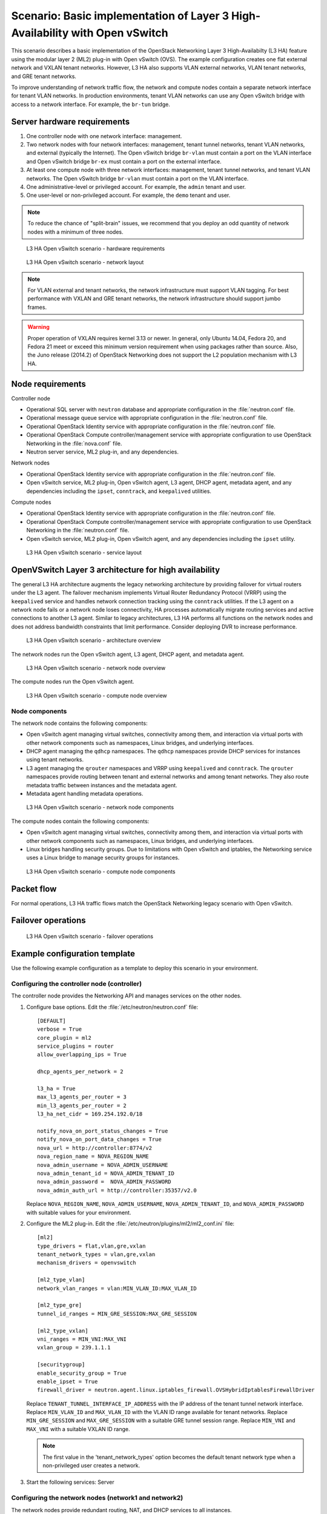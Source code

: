 .. highlight: ini
   :linenothreshold: 5

=============================================================================
Scenario: Basic implementation of Layer 3 High-Availability with Open vSwitch
=============================================================================

This scenario describes a basic implementation of the OpenStack
Networking Layer 3 High-Availabilty (L3 HA) feature using the modular layer
2 (ML2) plug-in with Open vSwitch (OVS). The example configuration creates
one flat external network and VXLAN tenant networks. However, L3 HA
also supports VLAN external networks, VLAN tenant networks, and GRE
tenant networks.

To improve understanding of network traffic flow, the network and compute
nodes contain a separate network interface for tenant VLAN networks. In
production environments, tenant VLAN networks can use any Open vSwitch
bridge with access to a network interface. For example, the ``br-tun``
bridge.

Server hardware requirements
~~~~~~~~~~~~~~~~~~~~~~~~~~~~

1. One controller node with one network interface: management.

#. Two network nodes with four network interfaces: management, tenant tunnel
   networks, tenant VLAN networks, and external (typically the Internet).
   The Open vSwitch bridge ``br-vlan`` must contain a port on the VLAN
   interface and Open vSwitch bridge ``br-ex`` must contain a port on the
   external interface.

#. At least one compute node with three network interfaces: management,
   tenant tunnel networks, and tenant VLAN networks. The Open vSwitch
   bridge ``br-vlan`` must contain a port on the VLAN interface.

#. One administrative-level or privileged account. For example, the
   ``admin`` tenant and user.

#. One user-level or non-privileged account. For example, the ``demo``
   tenant and user.

.. note::

   To reduce the chance of "split-brain" issues, we recommend that you
   deploy an odd quantity of network nodes with a minimum of three nodes.

.. figure:: ./figures/scenario-l3ha-hw.png
   :alt: L3 HA Open vSwitch scenario - hardware requirements

   L3 HA Open vSwitch scenario - hardware requirements

.. figure:: ./figures/scenario-l3ha-networks.png
   :alt: L3 HA Open vSwitch scenario - network layout

   L3 HA Open vSwitch scenario - network layout

.. note::

   For VLAN external and tenant networks, the network infrastructure
   must support VLAN tagging. For best performance with VXLAN and GRE
   tenant networks, the network infrastructure should support jumbo frames.

.. warning::

   Proper operation of VXLAN requires kernel 3.13 or newer. In general,
   only Ubuntu 14.04, Fedora 20, and Fedora 21 meet or exceed this minimum
   version requirement when using packages rather than source. Also, the
   Juno release (2014.2) of OpenStack Networking does not support the L2
   population mechanism with L3 HA.

Node requirements
~~~~~~~~~~~~~~~~~

Controller node

* Operational SQL server with ``neutron`` database and appropriate
  configuration in the :file:`neutron.conf` file.

* Operational message queue service with appropriate configuration
  in the :file:`neutron.conf` file.

* Operational OpenStack Identity service with appropriate configuration
  in the :file:`neutron.conf` file.

* Operational OpenStack Compute controller/management service with
  appropriate configuration to use OpenStack Networking in the
  :file:`nova.conf` file.

* Neutron server service, ML2 plug-in, and any dependencies.

Network nodes

* Operational OpenStack Identity service with appropriate configuration
  in the :file:`neutron.conf` file.

* Open vSwitch service, ML2 plug-in, Open vSwitch agent, L3 agent,
  DHCP agent, metadata agent, and any dependencies including the
  ``ipset``, ``conntrack``, and ``keepalived`` utilities.

Compute nodes

* Operational OpenStack Identity service with appropriate configuration
  in the :file:`neutron.conf` file.

* Operational OpenStack Compute controller/management service with
  appropriate configuration to use OpenStack Networking in the
  :file:`neutron.conf` file.

* Open vSwitch service, ML2 plug-in, Open vSwitch agent, and any
  dependencies including the ``ipset`` utility.

.. figure:: ./figures/scenario-l3ha-ovs-services.png
   :alt: L3 HA Open vSwitch scenario - service layout

   L3 HA Open vSwitch scenario - service layout

OpenVSwitch Layer 3 architecture for high availability
~~~~~~~~~~~~~~~~~~~~~~~~~~~~~~~~~~~~~~~~~~~~~~~~~~~~~~

The general L3 HA architecture augments the legacy networking architecture by
providing failover for virtual routers under the L3 agent. The failover
mechanism implements Virtual Router Redundancy Protocol (VRRP) using the
``keepalived`` service and handles network connection tracking using the
``conntrack`` utilities. If the L3 agent on a network node fails or a network
node loses connectivity, HA processes automatically migrate routing services
and active connections to another L3 agent. Similar to legacy architectures,
L3 HA performs all functions on the network nodes and does not address
bandwidth constraints that limit performance. Consider deploying DVR to
increase performance.

.. figure:: ./figures/scenario-l3ha-general.png
   :alt: L3 HA Open vSwitch scenario - architecture overview

   L3 HA Open vSwitch scenario - architecture overview

The network nodes run the Open vSwitch agent, L3 agent, DHCP agent, and
metadata agent.

.. figure:: ./figures/scenario-l3ha-ovs-network1.png
   :alt: L3 HA Open vSwitch scenario - network node overview

   L3 HA Open vSwitch scenario - network node overview

The compute nodes run the Open vSwitch agent.

.. figure:: ./figures/scenario-l3ha-ovs-compute1.png
   :alt: L3 HA Open vSwitch scenario - compute node overview

   L3 HA Open vSwitch scenario - compute node overview

Node components
---------------

The network node contains the following components:

* Open vSwitch agent managing virtual switches, connectivity among
  them, and interaction via virtual ports with other network components
  such as namespaces, Linux bridges, and underlying interfaces.

* DHCP agent managing the ``qdhcp`` namespaces. The ``qdhcp`` namespaces
  provide DHCP services for instances using tenant networks.

* L3 agent managing the ``qrouter`` namespaces and VRRP using ``keepalived``
  and ``conntrack``. The ``qrouter`` namespaces provide routing between
  tenant and external networks and among tenant networks. They also route
  metadata traffic between instances and the metadata agent.

* Metadata agent handling metadata operations.

.. figure:: ./figures/scenario-l3ha-ovs-network2.png
   :alt: L3 HA Open vSwitch scenario - network node components

   L3 HA Open vSwitch scenario - network node components

The compute nodes contain the following components:

* Open vSwitch agent managing virtual switches, connectivity among
  them, and interaction via virtual ports with other network components
  such as namespaces, Linux bridges, and underlying interfaces.

* Linux bridges handling security groups. Due to limitations with Open
  vSwitch and iptables, the Networking service uses a Linux bridge
  to manage security groups for instances.

.. figure:: ./figures/scenario-l3ha-ovs-compute2.png
   :alt: L3 HA Open vSwitch scenario - compute node components

   L3 HA Open vSwitch scenario - compute node components

Packet flow
~~~~~~~~~~~

For normal operations, L3 HA traffic flows match the OpenStack Networking
legacy scenario with Open vSwitch.

Failover operations
~~~~~~~~~~~~~~~~~~~

.. TODO: Placeholder for failover operations discussion.

.. figure:: ./figures/scenario-l3ha-ovs-flowfailover1.png
   :alt: L3 HA Open vSwitch scenario - failover operations

   L3 HA Open vSwitch scenario - failover operations

Example configuration template
~~~~~~~~~~~~~~~~~~~~~~~~~~~~~~

Use the following example configuration as a template to deploy this
scenario in your environment.

Configuring the controller node (controller)
--------------------------------------------

The controller node provides the Networking API and manages services on the
other nodes.

1. Configure base options. Edit the :file:`/etc/neutron/neutron.conf` file:

   ::

     [DEFAULT]
     verbose = True
     core_plugin = ml2
     service_plugins = router
     allow_overlapping_ips = True

     dhcp_agents_per_network = 2

     l3_ha = True
     max_l3_agents_per_router = 3
     min_l3_agents_per_router = 2
     l3_ha_net_cidr = 169.254.192.0/18

     notify_nova_on_port_status_changes = True
     notify_nova_on_port_data_changes = True
     nova_url = http://controller:8774/v2
     nova_region_name = NOVA_REGION_NAME
     nova_admin_username = NOVA_ADMIN_USERNAME
     nova_admin_tenant_id = NOVA_ADMIN_TENANT_ID
     nova_admin_password =  NOVA_ADMIN_PASSWORD
     nova_admin_auth_url = http://controller:35357/v2.0

   Replace ``NOVA_REGION_NAME``, ``NOVA_ADMIN_USERNAME``,
   ``NOVA_ADMIN_TENANT_ID``, and ``NOVA_ADMIN_PASSWORD`` with suitable
   values for your environment.

#. Configure the ML2 plug-in. Edit the
   :file:`/etc/neutron/plugins/ml2/ml2_conf.ini` file:

   ::

     [ml2]
     type_drivers = flat,vlan,gre,vxlan
     tenant_network_types = vlan,gre,vxlan
     mechanism_drivers = openvswitch

     [ml2_type_vlan]
     network_vlan_ranges = vlan:MIN_VLAN_ID:MAX_VLAN_ID

     [ml2_type_gre]
     tunnel_id_ranges = MIN_GRE_SESSION:MAX_GRE_SESSION

     [ml2_type_vxlan]
     vni_ranges = MIN_VNI:MAX_VNI
     vxlan_group = 239.1.1.1

     [securitygroup]
     enable_security_group = True
     enable_ipset = True
     firewall_driver = neutron.agent.linux.iptables_firewall.OVSHybridIptablesFirewallDriver

   Replace ``TENANT_TUNNEL_INTERFACE_IP_ADDRESS`` with the IP address
   of the tenant tunnel network interface. Replace ``MIN_VLAN_ID`` and
   ``MAX_VLAN_ID`` with the VLAN ID range available for tenant networks.
   Replace ``MIN_GRE_SESSION`` and ``MAX_GRE_SESSION`` with a suitable GRE
   tunnel session range. Replace ``MIN_VNI`` and ``MAX_VNI`` with a suitable
   VXLAN ID range.

   .. note::

      The first value in the 'tenant_network_types' option becomes the
      default tenant network type when a non-privileged user creates a
      network.

#. Start the following services: Server

Configuring the network nodes (network1 and network2)
-----------------------------------------------------

The network nodes provide redundant routing, NAT, and DHCP services to all
instances.

1. Configure base options. Edit the :file:`/etc/neutron/neutron.conf` file:

   ::

     [DEFAULT]
     verbose = True
     core_plugin = ml2
     service_plugins = router
     allow_overlapping_ips = True

     dhcp_agents_per_network = 2

     l3_ha = True
     max_l3_agents_per_router = 3
     min_l3_agents_per_router = 2
     l3_ha_net_cidr = 169.254.192.0/18

#. Configure the ML2 plug-in. Edit the
   :file:`/etc/neutron/plugins/ml2/ml2_conf.ini` file:

   ::

     [ml2]
     type_drivers = flat,vlan,gre,vxlan
     tenant_network_types = vlan,gre,vxlan
     mechanism_drivers = openvswitch

     [ml2_type_flat]
     flat_networks = external

     [ml2_type_vlan]
     network_vlan_ranges = vlan:MIN_VLAN_ID:MAX_VLAN_ID

     [ml2_type_gre]
     tunnel_id_ranges = MIN_GRE_SESSION:MAX_GRE_SESSION

     [ml2_type_vxlan]
     vni_ranges = MIN_VNI:MAX_VNI
     vxlan_group = 239.1.1.1

     [securitygroup]
     enable_security_group = True
     enable_ipset = True
     firewall_driver = neutron.agent.linux.iptables_firewall.OVSHybridIptablesFirewallDriver

     [ovs]
     local_ip = TENANT_TUNNEL_INTERFACE_IP_ADDRESS
     bridge_mappings = vlan:br-vlan,external:br-ex

     [agent]
     tunnel_types = gre,vxlan

   Replace ``TENANT_TUNNEL_INTERFACE_IP_ADDRESS`` with the IP address
   of the tenant tunnel network interface. Replace ``MIN_VLAN_ID`` and
   ``MAX_VLAN_ID`` with the VLAN ID range available for tenant networks.
   Replace ``MIN_GRE_SESSION`` and ``MAX_GRE_SESSION`` with a suitable GRE
   tunnel session range. Replace ``MIN_VNI`` and ``MAX_VNI`` with a suitable
   VXLAN network ID range.

   .. note::

      The first value in the 'tenant_network_types' option becomes the
      default tenant network type when a non-privileged user creates a
      network.

#. Configure the L3 agent. Edit the :file:`/etc/neutron/l3_agent.ini` file:

   ::

     [DEFAULT]
     verbose = True
     interface_driver = neutron.agent.linux.interface.OVSInterfaceDriver
     use_namespaces = True
     external_network_bridge =
     router_delete_namespaces = True

   .. note::

      The 'external_network_bridge' option intentionally contains
      no value.

#. Configure the DHCP agent. Edit the :file:`/etc/neutron/dhcp_agent.ini` file:

   ::

     [DEFAULT]
     verbose = True
     interface_driver = neutron.agent.linux.interface.OVSInterfaceDriver
     dhcp_driver = neutron.agent.linux.dhcp.Dnsmasq
     use_namespaces = True
     dhcp_delete_namespaces = True

#. (Optional) Reduce MTU for VXLAN/GRE tenant networks by enabling custom
   *Dnsmasq* configuration and configuring it to include the MTU option
   (26) in DHCP offers for instances.

   Edit the :file:`/etc/neutron/dhcp_agent.ini` file:

   ::

     [DEFAULT]
     dnsmasq_config_file = /etc/neutron/dnsmasq-neutron.conf

   Edit the :file:`/etc/neutron/dnsmasq-neutron.conf` file:

   ::

     dhcp-option-force=26,1450

#. Configure the metadata agent. Edit the
   :file:`/etc/neutron/metadata_agent.ini` file:

   ::

     [DEFAULT]
     verbose = True
     auth_url = http://controller:5000/v2.0
     auth_region = AUTH_REGION
     admin_tenant_name = ADMIN_TENANT_NAME
     admin_user = ADMIN_USER
     admin_password = ADMIN_PASSWORD
     nova_metadata_ip = controller
     metadata_proxy_shared_secret = METADATA_SECRET

   .. note::

      Replace ``AUTH_REGION``, ``ADMIN_TENANT_NAME``, ``ADMIN_USER``,
      ``ADMIN_PASSWORD``, and ``METADATA_SECRET`` with suitable values
      for your environment.

#. Start the following services:

   * Open vSwitch
   * Open vSwitch agent
   * L3 agent
   * DHCP agent
   * Metadata agent

Compute nodes (compute1 and compute2)
-------------------------------------

The compute nodes provide switching services and handle security groups
for instances.

1. Configure base options. Edit the :file:`/etc/neutron/neutron.conf` file:

   ::

     [DEFAULT]
     verbose = True
     core_plugin = ml2
     service_plugins = router
     allow_overlapping_ips = True

#. Configure the ML2 plug-in. Edit the
   :file:`/etc/neutron/plugins/ml2/ml2_conf.ini` file:

   ::

     [ml2]
     type_drivers = flat,vlan,gre,vxlan
     tenant_network_types = vlan,gre,vxlan
     mechanism_drivers = openvswitch

     [ml2_type_vlan]
     network_vlan_ranges = vlan:MIN_VLAN_ID:MAX_VLAN_ID

     [ml2_type_gre]
     tunnel_id_ranges = MIN_GRE_SESSION:MAX_GRE_SESSION

     [ml2_type_vxlan]
     vni_ranges = MIN_VNI:MAX_VNI
     vxlan_group = 239.1.1.1

     [securitygroup]
     enable_security_group = True
     enable_ipset = True
     firewall_driver = neutron.agent.linux.iptables_firewall.OVSHybridIptablesFirewallDriver

     [ovs]
     local_ip = TENANT_TUNNEL_INTERFACE_IP_ADDRESS
     bridge_mappings = vlan:br-vlan

     [agent]
     tunnel_types = gre,vxlan

   Replace ``TENANT_TUNNEL_INTERFACE_IP_ADDRESS`` with the IP address
   of the tenant tunnel network interface. Replace ``MIN_VLAN_ID`` and
   ``MAX_VLAN_ID`` with the VLAN ID range available for tenant networks.
   Replace ``MIN_GRE_SESSION`` and ``MAX_GRE_SESSION`` with a suitable GRE
   tunnel session range. Replace ``MIN_VNI`` and ``MAX_VNI`` with a suitable
   VXLAN network ID range.

   .. note::

      The first value in the 'tenant_network_types' option becomes the
      default tenant network type when a non-privileged user creates a
      network.

#. Start the following services:

   * Open vSwitch
   * Open vSwitch agent

Verify service operation
------------------------

1. Source the administrative tenant credentials.

#. Verify presence and operation of the agents:

   ::

     $ neutron agent-list
     +--------------------------------------+--------------------+----------+-------+----------------+---------------------------+
     | id                                   | agent_type         | host        | alive | admin_state_up | binary                    |
     +--------------------------------------+--------------------+----------+-------+----------------+---------------------------+
     | 0bfe5b5d-0b82-434e-b8a0-524cc18da3a4 | DHCP agent         | network1 | :-)   | True           | neutron-dhcp-agent        |
     | 25224bd5-0905-4ec9-9f2d-3b17cdaf5650 | Open vSwitch agent | compute2 | :-)   | True           | neutron-openvswitch-agent |
     | 29afe014-273d-42f3-ad71-8a226e40dea6 | L3 agent           | network1 | :-)   | True           | neutron-l3-agent          |
     | 3bed5093-e46c-4b0f-9460-3309c62254a3 | DHCP agent         | network2 | :-)   | True           | neutron-dhcp-agent        |
     | 54aefb1c-35f7-4ebf-a848-3bb4fe81dcf7 | Open vSwitch agent | network1 | :-)   | True           | neutron-openvswitch-agent |
     | 91c9cc03-1678-4d7a-b0a7-fa1ac24e5516 | Open vSwitch agent | compute1 | :-)   | True           | neutron-openvswitch-agent |
     | ac7b3f77-7e4d-47a6-9dbd-3358cfb67b61 | Open vSwitch agent | network2 | :-)   | True           | neutron-openvswitch-agent |
     | ceef5c49-3148-4c39-9e15-4985fc995113 | Metadata agent     | network1 | :-)   | True           | neutron-metadata-agent    |
     | d27ac19b-fb4d-4fec-b81d-e8c65557b6ec | L3 agent           | network2 | :-)   | True           | neutron-l3-agent          |
     | f072a1ec-f842-4223-a6b6-ec725419be85 | Metadata agent     | network2 | :-)   | True           | neutron-metadata-agent    |
     +--------------------------------------+--------------------+----------+-------+----------------+---------------------------+

Create initial networks
~~~~~~~~~~~~~~~~~~~~~~~

Use the following example commands as a template to create initial networks
in your environment.

External (flat) network
-----------------------

1. Source the administrative tenant credentials.

#. Create the external network:

   ::

     $ neutron net-create ext-net --router:external True \
       --provider:physical_network external --provider:network_type flat
     Created a new network:
     +---------------------------+--------------------------------------+
     | Field                     | Value                                |
     +---------------------------+--------------------------------------+
     | admin_state_up            | True                                 |
     | id                        | 5266fcbc-d429-4b21-8544-6170d1691826 |
     | name                      | ext-net                              |
     | provider:network_type     | flat                                 |
     | provider:physical_network | external                             |
     | provider:segmentation_id  |                                      |
     | router:external           | True                                 |
     | shared                    | False                                |
     | status                    | ACTIVE                               |
     | subnets                   |                                      |
     | tenant_id                 | 96393622940e47728b6dcdb2ef405f50     |
     +---------------------------+--------------------------------------+

#. Create a subnet on the external network:

   ::

     $ neutron subnet-create ext-net --name ext-subnet \
       --allocation-pool start=203.0.113.101,end=203.0.113.200 \
       --disable-dhcp --gateway 203.0.113.1 203.0.113.0/24
     Created a new subnet:
     +-------------------+----------------------------------------------------+
     | Field             | Value                                              |
     +-------------------+----------------------------------------------------+
     | allocation_pools  | {"start": "203.0.113.101", "end": "203.0.113.200"} |
     | cidr              | 203.0.113.0/24                                     |
     | dns_nameservers   |                                                    |
     | enable_dhcp       | False                                              |
     | gateway_ip        | 203.0.113.1                                        |
     | host_routes       |                                                    |
     | id                | b32e0efc-8cc3-43ff-9899-873b94df0db1               |
     | ip_version        | 4                                                  |
     | ipv6_address_mode |                                                    |
     | ipv6_ra_mode      |                                                    |
     | name              | ext-subnet                                         |
     | network_id        | 5266fcbc-d429-4b21-8544-6170d1691826               |
     | tenant_id         | 96393622940e47728b6dcdb2ef405f50                   |
     +-------------------+----------------------------------------------------+

Tenant (VXLAN) network
----------------------

.. note::

   The example configuration contains ``vlan`` as the first tenant network
   type. Only a privileged OpenStack user can create other types of networks
   such as VXLAN or GRE. The following commands use the ``admin`` tenant
   credentials to create a VXLAN tenant network and the ``demo`` tenant
   to create the additional components.

1. Obtain the ``demo`` tenant ID:

   ::

     $ keystone tenant-get demo
     +-------------+----------------------------------+
     |   Property  |              Value               |
     +-------------+----------------------------------+
     | description |           Demo Tenant            |
     |   enabled   |               True               |
     |      id     | 443cd1596b2e46d49965750771ebbfe1 |
     |     name    |               demo               |
     +-------------+----------------------------------+

#. Create the tenant network:

   ::

     $ neutron net-create demo-net \
       --tenant-id 443cd1596b2e46d49965750771ebbfe1 \
       --provider:network_type vxlan
     Created a new network:
     +---------------------------+--------------------------------------+
     | Field                     | Value                                |
     +---------------------------+--------------------------------------+
     | admin_state_up            | True                                 |
     | id                        | 7ac9a268-1ddd-453f-857b-0fd9552b645f |
     | name                      | demo-net                             |
     | provider:network_type     | vxlan                                |
     | provider:physical_network |                                      |
     | provider:segmentation_id  | 1                                    |
     | router:external           | False                                |
     | shared                    | False                                |
     | status                    | ACTIVE                               |
     | subnets                   |                                      |
     | tenant_id                 | 443cd1596b2e46d49965750771ebbfe1     |
     +---------------------------+--------------------------------------+

   .. note::

      The example configuration contains 'vlan' as the first tenant network
      type. Only a privileged OpenStack tenant and user can create a VXLAN
      or GRE networks, so this command uses the ``admin`` tenant credentials
      to create the tenant network.

#. Source the ``demo`` tenant credentials.

#. Create a subnet on the tenant network:

   ::

     $ neutron subnet-create demo-net --name demo-subnet \
       --gateway 192.168.1.1 192.168.1.0/24
     Created a new subnet:
     +-------------------+--------------------------------------------------+
     | Field             | Value                                            |
     +-------------------+--------------------------------------------------+
     | allocation_pools  | {"start": "192.168.1.2", "end": "192.168.1.254"} |
     | cidr              | 192.168.1.0/24                                   |
     | dns_nameservers   |                                                  |
     | enable_dhcp       | True                                             |
     | gateway_ip        | 192.168.1.1                                      |
     | host_routes       |                                                  |
     | id                | 2945790c-5999-4693-b8e7-50a9fc7f46f5             |
     | ip_version        | 4                                                |
     | ipv6_address_mode |                                                  |
     | ipv6_ra_mode      |                                                  |
     | name              | demo-subnet                                      |
     | network_id        | 7ac9a268-1ddd-453f-857b-0fd9552b645f             |
     | tenant_id         | 443cd1596b2e46d49965750771ebbfe1                 |
     +-------------------+--------------------------------------------------+

#. Create a tenant network router:

   ::

     $ neutron router-create demo-router
     Created a new router:
     +-----------------------+--------------------------------------+
     | Field                 | Value                                |
     +-----------------------+--------------------------------------+
     | admin_state_up        | True                                 |
     | distributed           | False                                |
     | external_gateway_info |                                      |
     | ha                    | True                                 |
     | id                    | 7a46dba8-8846-498c-9e10-588664558473 |
     | name                  | demo-router                          |
     | routes                |                                      |
     | status                | ACTIVE                               |
     | tenant_id             | 443cd1596b2e46d49965750771ebbfe1     |
     +-----------------------+--------------------------------------+

   .. note::

      Default policy might prevent the 'ha' flag from appearing in the
      command output. Using the ``admin`` tenant credentials, run the
      ``neutron router-show demo-router`` command to see all fields.

#. Add a tenant subnet interface on the router:

   ::

     $ neutron router-interface-add demo-router demo-subnet
     Added interface 8de3e172-5317-4c87-bdc1-f69e359de92e to router demo-router.

#. Add a gateway to the external network on the router:

   ::

     $ neutron router-gateway-set demo-router ext-net
     Set gateway for router demo-router

Verify operation
----------------

1. On the controller node, verify creation of the HA ports on the
   ``demo-router`` router:

   ::

     $ neutron router-port-list demo-router
     +--------------------------------------+-------------------------------------------------+-------------------+----------------------------------------------------------------------------------------+
     | id                                   | name                                            | mac_address       | fixed_ips                                                                              |
     +--------------------------------------+-------------------------------------------------+-------------------+----------------------------------------------------------------------------------------+
     | 255d2e4b-33ba-4166-a13f-6531122641fe | HA port tenant 443cd1596b2e46d49965750771ebbfe1 | fa:16:3e:25:05:d7 | {"subnet_id": "8e8e4c7d-fa38-417d-a4e3-03ee5ab5493c", "ip_address": "169.254.192.1"}   |
     | 374587d7-2acd-4156-8993-4294f788b55e |                                                 | fa:16:3e:82:a0:59 | {"subnet_id": "b32e0efc-8cc3-43ff-9899-873b94df0db1", "ip_address": "203.0.113.101"}   |
     | 8de3e172-5317-4c87-bdc1-f69e359de92e |                                                 | fa:16:3e:10:9f:f6 | {"subnet_id": "2945790c-5999-4693-b8e7-50a9fc7f46f5", "ip_address": "192.168.1.1"}     |
     | 90d1a59f-b122-459d-a94a-162a104de629 | HA port tenant 443cd1596b2e46d49965750771ebbfe1 | fa:16:3e:ae:3b:22 | {"subnet_id": "8e8e4c7d-fa38-417d-a4e3-03ee5ab5493c", "ip_address": "169.254.192.2"}   |
     +--------------------------------------+-------------------------------------------------+-------------------+----------------------------------------------------------------------------------------+

#. On the network nodes, verify creation of the ``qrouter`` and ``qdhcp``
   namespaces:

   Network node 1:

   ::

     $ ip netns
     qrouter-7a46dba8-8846-498c-9e10-588664558473

   Network node 2:

   ::

     $ ip netns
     qrouter-7a46dba8-8846-498c-9e10-588664558473

   Both ``qrouter`` namespaces should use the same UUID.

   .. note::

      The ``qdhcp`` namespace might not appear until launching an instance.

#. On the network nodes, verify HA operation:

   Network node 1:

   ::

     $ ip netns exec qrouter-7a46dba8-8846-498c-9e10-588664558473 ip addr show
     11: ha-255d2e4b-33: <BROADCAST,MULTICAST,UP,LOWER_UP> mtu 1500 qdisc noqueue state UNKNOWN group default
         link/ether fa:16:3e:25:05:d7 brd ff:ff:ff:ff:ff:ff
         inet 169.254.192.1/18 brd 169.254.255.255 scope global ha-255d2e4b-33
            valid_lft forever preferred_lft forever
         inet6 fe80::f816:3eff:fe25:5d7/64 scope link
            valid_lft forever preferred_lft forever
     12: qr-8de3e172-53: <BROADCAST,MULTICAST,UP,LOWER_UP> mtu 1500 qdisc noqueue state UNKNOWN group default
         link/ether fa:16:3e:10:9f:f6 brd ff:ff:ff:ff:ff:ff
         inet 192.168.1.1/24 scope global qr-8de3e172-53
            valid_lft forever preferred_lft forever
         inet6 fe80::f816:3eff:fe10:9ff6/64 scope link
            valid_lft forever preferred_lft forever
     13: qg-374587d7-2a: <BROADCAST,MULTICAST,UP,LOWER_UP> mtu 1500 qdisc noqueue state UNKNOWN group default
         link/ether fa:16:3e:82:a0:59 brd ff:ff:ff:ff:ff:ff
         inet 203.0.113.101/24 scope global qg-374587d7-2a
            valid_lft forever preferred_lft forever
         inet6 fe80::f816:3eff:fe82:a059/64 scope link
            valid_lft forever preferred_lft forever

   Network node 2:

   ::

     $ ip netns exec qrouter-7a46dba8-8846-498c-9e10-588664558473 ip addr show
     11: ha-90d1a59f-b1: <BROADCAST,MULTICAST,UP,LOWER_UP> mtu 1500 qdisc noqueue state UNKNOWN group default
         link/ether fa:16:3e:ae:3b:22 brd ff:ff:ff:ff:ff:ff
         inet 169.254.192.2/18 brd 169.254.255.255 scope global ha-90d1a59f-b1
            valid_lft forever preferred_lft forever
         inet6 fe80::f816:3eff:feae:3b22/64 scope link
            valid_lft forever preferred_lft forever
     12: qr-8de3e172-53: <BROADCAST,MULTICAST,UP,LOWER_UP> mtu 1500 qdisc noqueue state UNKNOWN group default
         link/ether fa:16:3e:10:9f:f6 brd ff:ff:ff:ff:ff:ff
         inet6 fe80::f816:3eff:fe10:9ff6/64 scope link
            valid_lft forever preferred_lft forever
     13: qg-374587d7-2a: <BROADCAST,MULTICAST,UP,LOWER_UP> mtu 1500 qdisc noqueue state UNKNOWN group default
         link/ether fa:16:3e:82:a0:59 brd ff:ff:ff:ff:ff:ff
         inet6 fe80::f816:3eff:fe82:a059/64 scope link
            valid_lft forever preferred_lft forever

   On each network node, the ``qrouter`` namespace should include the ``ha``,
   ``qr``, and ``qg`` interfaces. On the active node, the ``qr`` interface
   contains the tenant network gateway IP address and the ``qg`` interface
   contains the tenant network router IP address on the external network.
   On the passive node, the ``qr`` and ``qg`` interfaces should not contain
   an IP addresse. On both nodes, the ``ha`` interface should contain a
   unique IP address in the 169.254.192/18 range.

#. On the network nodes, verify VRRP advertisements from the master node
   HA interface IP address on the external network interface:

   Network node 1:

   ::

     $ tcpdump -lnpi eth2
     16:50:16.857294 IP 169.254.192.1 > 224.0.0.18: VRRPv2, Advertisement, vrid 1, prio 50, authtype none, intvl 2s, length 20
     16:50:18.858436 IP 169.254.192.1 > 224.0.0.18: VRRPv2, Advertisement, vrid 1, prio 50, authtype none, intvl 2s, length 20
     16:50:20.859677 IP 169.254.192.3 > 224.0.0.18: VRRPv2, Advertisement, vrid 1, prio 50, authtype none, intvl 2s, length 20

   Network node 2:

   ::

     $ tcpdump -lnpi eth2
     16:51:44.911640 IP 169.254.192.3 > 224.0.0.18: VRRPv2, Advertisement, vrid 1, prio 50, authtype none, intvl 2s, length 20
     16:51:46.912591 IP 169.254.192.3 > 224.0.0.18: VRRPv2, Advertisement, vrid 1, prio 50, authtype none, intvl 2s, length 20
     16:51:48.913900 IP 169.254.192.3 > 224.0.0.18: VRRPv2, Advertisement, vrid 1, prio 50, authtype none, intvl 2s, length 20

   .. note::

      The example output uses network interface ``eth2``.

#. On the controller node, ping the tenant router external network interface
   IP address, typically the lowest IP address in the external network
   subnet allocation range:

   ::

     # ping -c 4 203.0.113.101
     PING 203.0.113.101 (203.0.113.101) 56(84) bytes of data.
     64 bytes from 203.0.113.101: icmp_req=1 ttl=64 time=0.619 ms
     64 bytes from 203.0.113.101: icmp_req=2 ttl=64 time=0.189 ms
     64 bytes from 203.0.113.101: icmp_req=3 ttl=64 time=0.165 ms
     64 bytes from 203.0.113.101: icmp_req=4 ttl=64 time=0.216 ms

     --- 203.0.113.101 ping statistics ---
     4 packets transmitted, 4 received, 0% packet loss, time 2999ms
     rtt min/avg/max/mdev = 0.165/0.297/0.619/0.187 ms

#. Source the regular tenant credentials.

#. Launch an instance with an interface on the tenant network.

#. Obtain console access to the instance.

   a. Test connectivity to the tenant network router:

      ::

        $ ping -c 4 192.168.1.1
        PING 192.168.1.1 (192.168.1.1) 56(84) bytes of data.
        64 bytes from 192.168.1.1: icmp_req=1 ttl=64 time=0.357 ms
        64 bytes from 192.168.1.1: icmp_req=2 ttl=64 time=0.473 ms
        64 bytes from 192.168.1.1: icmp_req=3 ttl=64 time=0.504 ms
        64 bytes from 192.168.1.1: icmp_req=4 ttl=64 time=0.470 ms

        --- 192.168.1.1 ping statistics ---
        4 packets transmitted, 4 received, 0% packet loss, time 2998ms
        rtt min/avg/max/mdev = 0.357/0.451/0.504/0.055 ms

   #. Test connectivity to the Internet:

      ::

        $ ping -c 4 openstack.org
        PING openstack.org (174.143.194.225) 56(84) bytes of data.
        64 bytes from 174.143.194.225: icmp_req=1 ttl=53 time=17.4 ms
        64 bytes from 174.143.194.225: icmp_req=2 ttl=53 time=17.5 ms
        64 bytes from 174.143.194.225: icmp_req=3 ttl=53 time=17.7 ms
        64 bytes from 174.143.194.225: icmp_req=4 ttl=53 time=17.5 ms

        --- openstack.org ping statistics ---
        4 packets transmitted, 4 received, 0% packet loss, time 3003ms
        rtt min/avg/max/mdev = 17.431/17.575/17.734/0.143 ms

#. Create the appropriate security group rules to allow ping and SSH access
   to the instance.

#. Create a floating IP address:

   ::

     $ neutron floatingip-create ext-net
     Created a new floatingip:
     +---------------------+--------------------------------------+
     | Field               | Value                                |
     +---------------------+--------------------------------------+
     | fixed_ip_address    |                                      |
     | floating_ip_address | 203.0.113.102                        |
     | floating_network_id | 5266fcbc-d429-4b21-8544-6170d1691826 |
     | id                  | 20a6b5dd-1c5c-460e-8a81-8b5cf1739307 |
     | port_id             |                                      |
     | router_id           |                                      |
     | status              | DOWN                                 |
     | tenant_id           | 443cd1596b2e46d49965750771ebbfe1     |
     +---------------------+--------------------------------------+

#. Associate the floating IP address with the instance:

   ::

     $ nova floating-ip-associate demo-instance1 203.0.113.102

#. On the controller node, ping the floating IP address associated with
   the instance:

   ::

     $ ping -c 4 203.0.113.102
     PING 203.0.113.102 (203.0.113.112) 56(84) bytes of data.
     64 bytes from 203.0.113.102: icmp_req=1 ttl=63 time=3.18 ms
     64 bytes from 203.0.113.102: icmp_req=2 ttl=63 time=0.981 ms
     64 bytes from 203.0.113.102: icmp_req=3 ttl=63 time=1.06 ms
     64 bytes from 203.0.113.102: icmp_req=4 ttl=63 time=0.929 ms

     --- 203.0.113.102 ping statistics ---
     4 packets transmitted, 4 received, 0% packet loss, time 3002ms
     rtt min/avg/max/mdev = 0.929/1.539/3.183/0.951 ms
